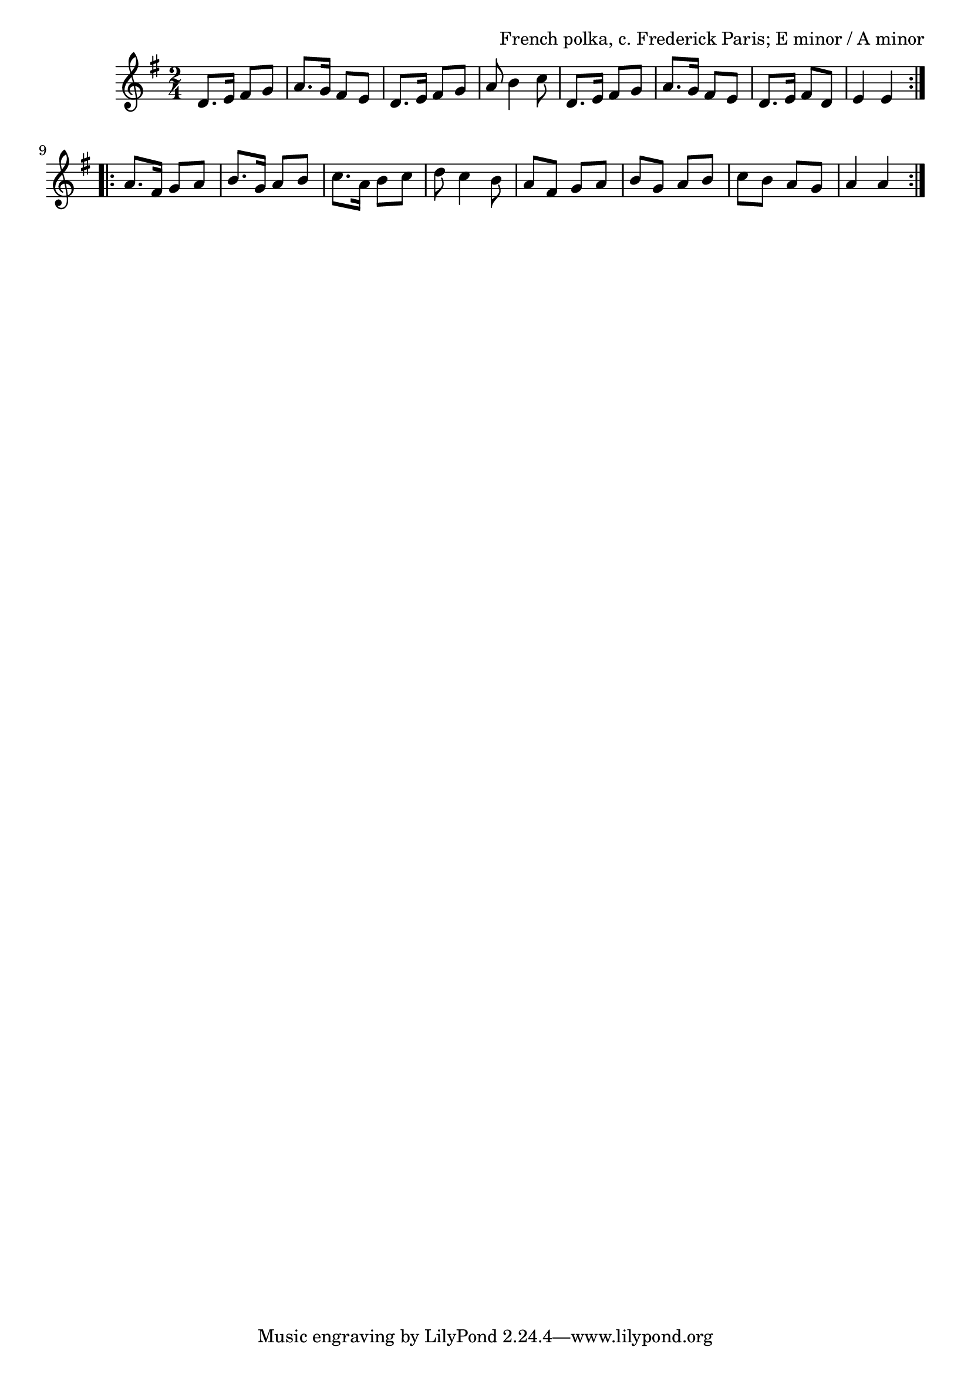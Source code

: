 \version "2.18.2"

\tocItem \markup "Bourée"

\score {
  <<
    \relative d' {
      \time 2/4
      \key e \minor

      \repeat volta 2 {
        d8. e16 fis8 g8 |
        a8. g16 fis8 e8 |
        d8. e16 fis8 g8 |
        a8 b4 c8 |

        d,8. e16 fis8 g8 |
        a8. g16 fis8 e8 |
        d8. e16 fis8 d8 |
        e4 e4 |
      }
      \break

      \repeat volta 2 {
        a8. fis16 g8 a8 |
        b8. g16 a8 b8 |
        c8. a16 b8 c8 |
        d8 c4 b8 |

        a8 fis g a |
        b g a b |
        c b a g |
        a4 a4
      }
    }
  >>

  \header {
    title = "Bourée"
    opus = "French polka, c. Frederick Paris; E minor / A minor"
  }
}

